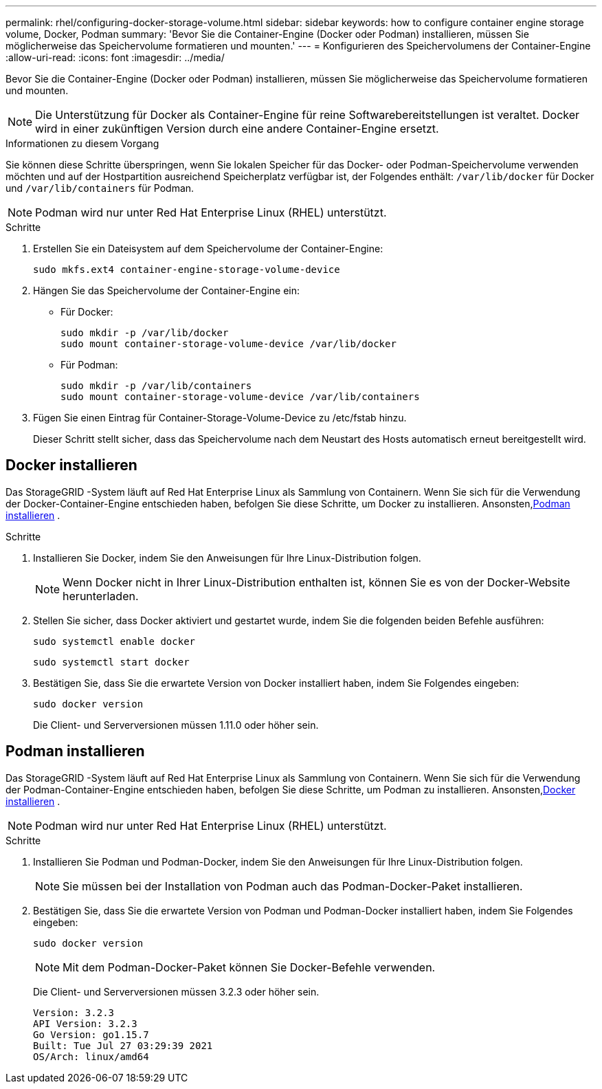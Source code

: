 ---
permalink: rhel/configuring-docker-storage-volume.html 
sidebar: sidebar 
keywords: how to configure container engine storage volume, Docker, Podman 
summary: 'Bevor Sie die Container-Engine (Docker oder Podman) installieren, müssen Sie möglicherweise das Speichervolume formatieren und mounten.' 
---
= Konfigurieren des Speichervolumens der Container-Engine
:allow-uri-read: 
:icons: font
:imagesdir: ../media/


[role="lead"]
Bevor Sie die Container-Engine (Docker oder Podman) installieren, müssen Sie möglicherweise das Speichervolume formatieren und mounten.


NOTE: Die Unterstützung für Docker als Container-Engine für reine Softwarebereitstellungen ist veraltet. Docker wird in einer zukünftigen Version durch eine andere Container-Engine ersetzt.

.Informationen zu diesem Vorgang
Sie können diese Schritte überspringen, wenn Sie lokalen Speicher für das Docker- oder Podman-Speichervolume verwenden möchten und auf der Hostpartition ausreichend Speicherplatz verfügbar ist, der Folgendes enthält: `/var/lib/docker` für Docker und `/var/lib/containers` für Podman.


NOTE: Podman wird nur unter Red Hat Enterprise Linux (RHEL) unterstützt.

.Schritte
. Erstellen Sie ein Dateisystem auf dem Speichervolume der Container-Engine:
+
[listing]
----
sudo mkfs.ext4 container-engine-storage-volume-device
----
. Hängen Sie das Speichervolume der Container-Engine ein:
+
** Für Docker:
+
[listing]
----
sudo mkdir -p /var/lib/docker
sudo mount container-storage-volume-device /var/lib/docker
----
** Für Podman:
+
[listing]
----
sudo mkdir -p /var/lib/containers
sudo mount container-storage-volume-device /var/lib/containers
----


. Fügen Sie einen Eintrag für Container-Storage-Volume-Device zu /etc/fstab hinzu.
+
Dieser Schritt stellt sicher, dass das Speichervolume nach dem Neustart des Hosts automatisch erneut bereitgestellt wird.





== Docker installieren

Das StorageGRID -System läuft auf Red Hat Enterprise Linux als Sammlung von Containern. Wenn Sie sich für die Verwendung der Docker-Container-Engine entschieden haben, befolgen Sie diese Schritte, um Docker zu installieren. Ansonsten,<<Podman installieren,Podman installieren>> .

.Schritte
. Installieren Sie Docker, indem Sie den Anweisungen für Ihre Linux-Distribution folgen.
+

NOTE: Wenn Docker nicht in Ihrer Linux-Distribution enthalten ist, können Sie es von der Docker-Website herunterladen.

. Stellen Sie sicher, dass Docker aktiviert und gestartet wurde, indem Sie die folgenden beiden Befehle ausführen:
+
[listing]
----
sudo systemctl enable docker
----
+
[listing]
----
sudo systemctl start docker
----
. Bestätigen Sie, dass Sie die erwartete Version von Docker installiert haben, indem Sie Folgendes eingeben:
+
[listing]
----
sudo docker version
----
+
Die Client- und Serverversionen müssen 1.11.0 oder höher sein.





== Podman installieren

Das StorageGRID -System läuft auf Red Hat Enterprise Linux als Sammlung von Containern. Wenn Sie sich für die Verwendung der Podman-Container-Engine entschieden haben, befolgen Sie diese Schritte, um Podman zu installieren. Ansonsten,<<Docker installieren,Docker installieren>> .


NOTE: Podman wird nur unter Red Hat Enterprise Linux (RHEL) unterstützt.

.Schritte
. Installieren Sie Podman und Podman-Docker, indem Sie den Anweisungen für Ihre Linux-Distribution folgen.
+

NOTE: Sie müssen bei der Installation von Podman auch das Podman-Docker-Paket installieren.

. Bestätigen Sie, dass Sie die erwartete Version von Podman und Podman-Docker installiert haben, indem Sie Folgendes eingeben:
+
[listing]
----
sudo docker version
----
+

NOTE: Mit dem Podman-Docker-Paket können Sie Docker-Befehle verwenden.

+
Die Client- und Serverversionen müssen 3.2.3 oder höher sein.

+
[listing]
----
Version: 3.2.3
API Version: 3.2.3
Go Version: go1.15.7
Built: Tue Jul 27 03:29:39 2021
OS/Arch: linux/amd64
----

